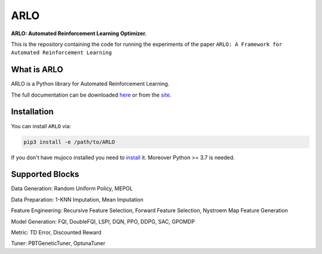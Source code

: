 **********
ARLO
**********

**ARLO: Automated Reinforcement Learning Optimizer.**

This is the repository containing the code for running the experiments of the paper ``ARLO: A Framework for Automated Reinforcement Learning``

What is ARLO
============
ARLO is a Python library for Automated Reinforcement Learning.

The full documentation can be downloaded `here <https://...>`_ or from the `site <https://arlo-lib.github.io/arlo-lib/>`_.

Installation
============

You can install ``ARLO`` via: 

.. code:: shell

    pip3 install -e /path/to/ARLO

If you don't have mujoco installed you need to `install <https://mujoco.org/download>`_ it. 
Moreover Python >= 3.7 is needed.

Supported Blocks
================
Data Generation: Random Uniform Policy, MEPOL

Data Preparation: 1-KNN Imputation, Mean Imputation

Feature Engineering: Recursive Feature Selection, Forward Feature Selection, Nystroem Map Feature Generation

Model Generation: FQI, DoubleFQI, LSPI, DQN, PPO, DDPG, SAC, GPOMDP

Metric: TD Error, Discounted Reward

Tuner: PBTGeneticTuner, OptunaTuner
